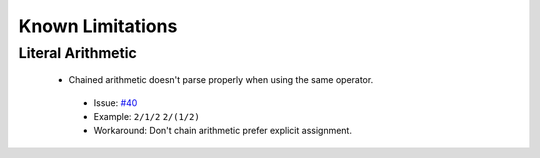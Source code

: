 Known Limitations
=================

Literal Arithmetic
~~~~~~~~~~~~~~~~~~

 - Chained arithmetic doesn't parse properly when using the same operator.
  - Issue: `#40 <https://github.com/rjdbcm/Aspidites/issues/40>`_
  - Example: ``2/1/2`` ``2/(1/2)``
  - Workaround: Don't chain arithmetic prefer explicit assignment.
